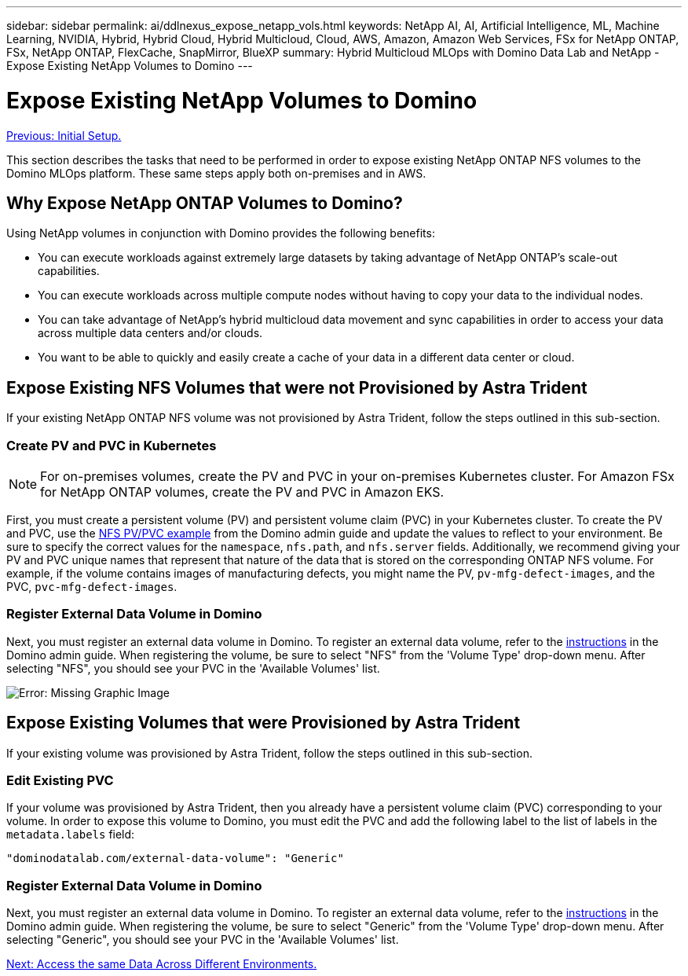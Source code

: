 ---
sidebar: sidebar
permalink: ai/ddlnexus_expose_netapp_vols.html
keywords: NetApp AI, AI, Artificial Intelligence, ML, Machine Learning, NVIDIA, Hybrid, Hybrid Cloud, Hybrid Multicloud, Cloud, AWS, Amazon, Amazon Web Services, FSx for NetApp ONTAP, FSx, NetApp ONTAP, FlexCache, SnapMirror, BlueXP
summary: Hybrid Multicloud MLOps with Domino Data Lab and NetApp - Expose Existing NetApp Volumes to Domino
---

= Expose Existing NetApp Volumes to Domino
:hardbreaks:
:nofooter:
:icons: font
:linkattrs:
:imagesdir: ./../media/

link:ddlnexus_initial_setup.html[Previous: Initial Setup.]

[.lead]
This section describes the tasks that need to be performed in order to expose existing NetApp ONTAP NFS volumes to the Domino MLOps platform. These same steps apply both on-premises and in AWS.

== Why Expose NetApp ONTAP Volumes to Domino?

Using NetApp volumes in conjunction with Domino provides the following benefits:

- You can execute workloads against extremely large datasets by taking advantage of NetApp ONTAP's scale-out capabilities.
- You can execute workloads across multiple compute nodes without having to copy your data to the individual nodes.
- You can take advantage of NetApp's hybrid multicloud data movement and sync capabilities in order to access your data across multiple data centers and/or clouds.
- You want to be able to quickly and easily create a cache of your data in a different data center or cloud.

== Expose Existing NFS Volumes that were not Provisioned by Astra Trident

If your existing NetApp ONTAP NFS volume was not provisioned by Astra Trident, follow the steps outlined in this sub-section.

=== Create PV and PVC in Kubernetes

[NOTE]
For on-premises volumes, create the PV and PVC in your on-premises Kubernetes cluster. For Amazon FSx for NetApp ONTAP volumes, create the PV and PVC in Amazon EKS.

First, you must create a persistent volume (PV) and persistent volume claim (PVC) in your Kubernetes cluster. To create the PV and PVC, use the link:https://docs.dominodatalab.com/en/latest/admin_guide/4cdae9/set-up-kubernetes-pv-and-pvc/#_nfs_pvpvc_example[NFS PV/PVC example] from the Domino admin guide and update the values to reflect to your environment. Be sure to specify the correct values for the `namespace`, `nfs.path`, and `nfs.server` fields. Additionally, we recommend giving your PV and PVC unique names that represent that nature of the data that is stored on the corresponding ONTAP NFS volume. For example, if the volume contains images of manufacturing defects, you might name the PV, `pv-mfg-defect-images`, and the PVC, `pvc-mfg-defect-images`.

=== Register External Data Volume in Domino

Next, you must register an external data volume in Domino. To register an external data volume, refer to the link:https://docs.dominodatalab.com/en/latest/admin_guide/9c3564/register-external-data-volumes/[instructions] in the Domino admin guide. When registering the volume, be sure to select "NFS" from the 'Volume Type' drop-down menu. After selecting "NFS", you should see your PVC in the 'Available Volumes' list.

image:ddlnexus_image3.png[Error: Missing Graphic Image]

== Expose Existing Volumes that were Provisioned by Astra Trident

If your existing volume was provisioned by Astra Trident, follow the steps outlined in this sub-section.

=== Edit Existing PVC

If your volume was provisioned by Astra Trident, then you already have a persistent volume claim (PVC) corresponding to your volume. In order to expose this volume to Domino, you must edit the PVC and add the following label to the list of labels in the `metadata.labels` field:

....
"dominodatalab.com/external-data-volume": "Generic"
....

=== Register External Data Volume in Domino

Next, you must register an external data volume in Domino. To register an external data volume, refer to the link:https://docs.dominodatalab.com/en/latest/admin_guide/9c3564/register-external-data-volumes/[instructions] in the Domino admin guide. When registering the volume, be sure to select "Generic" from the 'Volume Type' drop-down menu. After selecting "Generic", you should see your PVC in the 'Available Volumes' list.

link:ddlnexus_access_data_hybrid.html[Next: Access the same Data Across Different Environments.]